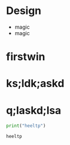 * Design
  - magic
  - magic
* firstwin
* ks;ldk;askd
* q;laskd;lsa
  #+BEGIN_SRC python :results output
    print("heeltp")
  #+END_SRC

  #+RESULTS:
  : heeltp

